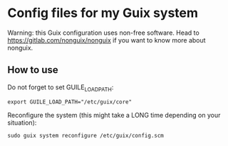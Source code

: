 * Config files for my Guix system
Warning: this Guix configuration uses non-free software.
Head to https://gitlab.com/nonguix/nonguix if you want to know more about nonguix.

** How to use
Do not forget to set GUILE_LOAD_PATH:
#+BEGIN_SRC
  export GUILE_LOAD_PATH="/etc/guix/core"
#+END_SRC

Reconfigure the system (this might take a LONG time depending on your situation):
#+BEGIN_SRC
  sudo guix system reconfigure /etc/guix/config.scm
#+END_SRC

